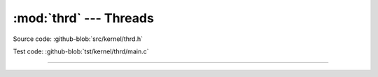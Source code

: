:mod:`thrd` --- Threads
=======================

.. module:: thrd
   :synopsis: Threads.

Source code: :github-blob:`src/kernel/thrd.h`

Test code: :github-blob:`tst/kernel/thrd/main.c`

----------------------------------------------

.. doxygenfile:: kernel/thrd.h
   :project: simba
